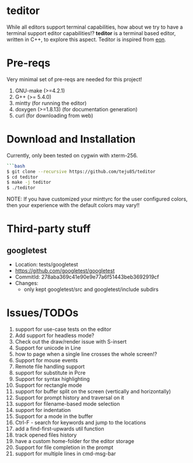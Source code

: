 * teditor
While all editors support terminal capabilities, how about we try to have a
terminal support editor capabilities!? *teditor* is a terminal based editor,
written in C++, to explore this aspect. Teditor is inspired from [[https://github.com/tomas/eon][eon]].
* Pre-reqs
Very minimal set of pre-reqs are needed for this project!
1. GNU-make (>=4.2.1)
2. G++ (>= 5.4.0)
3. mintty (for running the editor)
4. doxygen (>=1.8.13) (for documentation generation)
5. curl (for downloading from web)
* Download and Installation
Currently, only been tested on cygwin with xterm-256.
#+BEGIN_SRC bash
```bash
$ git clone --recursive https://github.com/teju85/teditor
$ cd teditor
$ make -j teditor
$ ./teditor
#+END_SRC
NOTE: If you have customized your minttyrc for the user configured colors,
then your experience with the default colors may vary!!
* Third-party stuff
** googletest
- Location: tests/googletest
- https://github.com/googletest/googletest
- CommitId: 278aba369c41e90e9e77a6f51443beb3692919cf
- Changes:
  - only kept googletest/src and googletest/include subdirs
* Issues/TODOs
1. support for use-case tests on the editor
2. Add support for headless mode?
3. Check out the draw/render issue with S-insert
4. Support for unicode in Line
5. how to page when a single line crosses the whole screen!?
6. Support for mouse events
7. Remote file handling support
8. support for substitute in Pcre
9. Support for syntax highlighting
10. Support for rectangle mode
11. support for buffer split on the screen (vertically and horizontally)
12. Support for prompt history and traversal on it
13. support for filename-based mode selection
14. support for indentation
15. Support for a mode in the buffer
16. Ctrl-F - search for keywords and jump to the locations
17. add a find-first-upwards util function
18. track opened files history
19. have a custom home-folder for the editor storage
20. Support for file completion in the prompt
21. support for multiple lines in cmd-msg-bar
